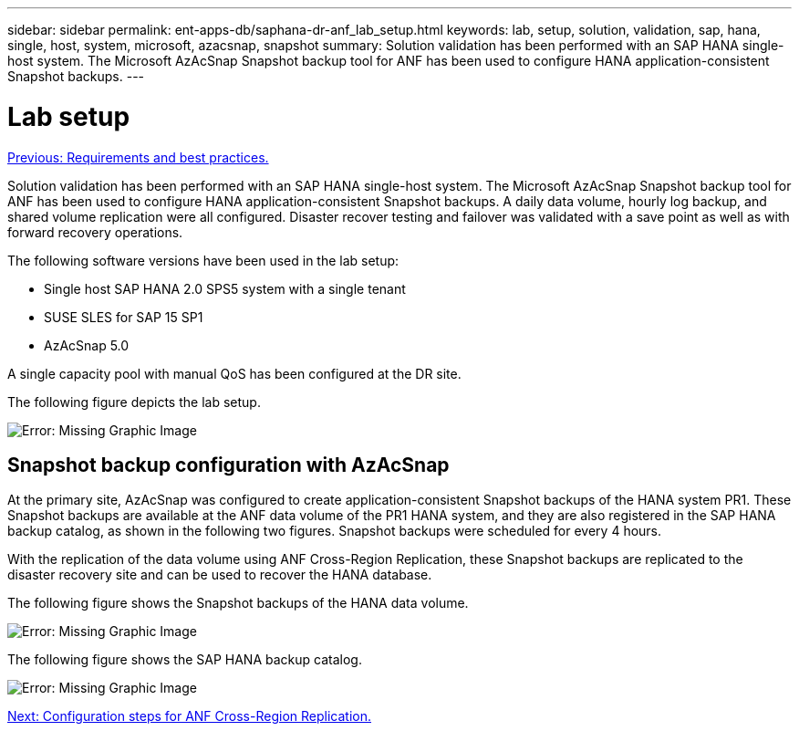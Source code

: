 ---
sidebar: sidebar
permalink: ent-apps-db/saphana-dr-anf_lab_setup.html
keywords: lab, setup, solution, validation, sap, hana, single, host, system, microsoft, azacsnap, snapshot
summary: Solution validation has been performed with an SAP HANA single-host system. The Microsoft AzAcSnap Snapshot backup tool for ANF has been used to configure HANA application-consistent Snapshot backups.
---

= Lab setup
:hardbreaks:
:nofooter:
:icons: font
:linkattrs:
:imagesdir: ./../media/

//
// This file was created with NDAC Version 2.0 (August 17, 2020)
//
// 2021-05-24 12:07:40.337936
//

link:saphana-dr-anf_requirements_and_best_practices.html[Previous: Requirements and best practices.]

Solution validation has been performed with an SAP HANA single-host system. The Microsoft AzAcSnap Snapshot backup tool for ANF has been used to configure HANA application-consistent Snapshot backups. A daily data volume, hourly log backup, and shared volume replication were all configured. Disaster recover testing and failover was validated with a save point as well as with forward recovery operations.

The following software versions have been used in the lab setup:

* Single host SAP HANA 2.0 SPS5 system with a single tenant
* SUSE SLES for SAP 15 SP1
* AzAcSnap 5.0

A single capacity pool with manual QoS has been configured at the DR site.

The following figure depicts the lab setup.

image:saphana-dr-anf_image7.png[Error: Missing Graphic Image]

== Snapshot backup configuration with AzAcSnap

At the primary site, AzAcSnap was configured to create application-consistent Snapshot backups of the HANA system PR1. These Snapshot backups are available at the ANF data volume of the PR1 HANA system, and they are also registered in the SAP HANA backup catalog, as shown in the following two figures. Snapshot backups were scheduled for every 4 hours.

With the replication of the data volume using ANF Cross-Region Replication, these Snapshot backups are replicated to the disaster recovery site and can be used to recover the HANA database.

The following figure shows the Snapshot backups of the HANA data volume.

image:saphana-dr-anf_image8.png[Error: Missing Graphic Image]

The following figure shows the SAP HANA backup catalog.

image:saphana-dr-anf_image9.png[Error: Missing Graphic Image]

link:saphana-dr-anf_configuration_steps_for_anf_cross-region_replication.html[Next: Configuration steps for ANF Cross-Region Replication.]

